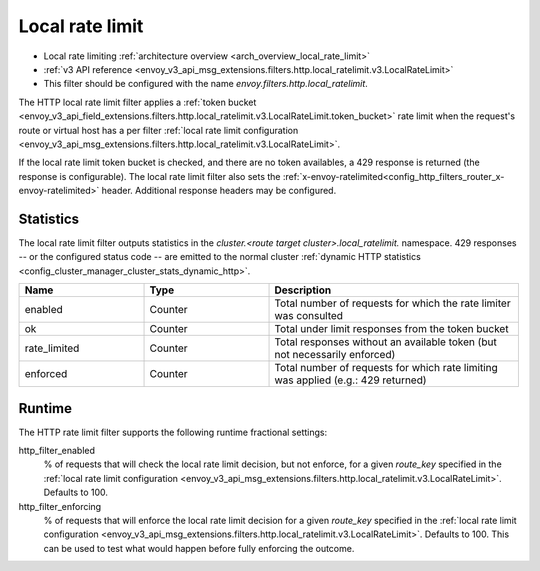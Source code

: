 .. _config_http_filters_local_rate_limit:

Local rate limit
================

* Local rate limiting :ref:`architecture overview <arch_overview_local_rate_limit>`
* :ref:`v3 API reference <envoy_v3_api_msg_extensions.filters.http.local_ratelimit.v3.LocalRateLimit>`
* This filter should be configured with the name *envoy.filters.http.local_ratelimit*.

The HTTP local rate limit filter applies a :ref:`token bucket
<envoy_v3_api_field_extensions.filters.http.local_ratelimit.v3.LocalRateLimit.token_bucket>` rate
limit when the request's route or virtual host has a per filter
:ref:`local rate limit configuration <envoy_v3_api_msg_extensions.filters.http.local_ratelimit.v3.LocalRateLimit>`.

If the local rate limit token bucket is checked, and there are no token availables, a 429 response is returned
(the response is configurable). The local rate limit filter also sets the
:ref:`x-envoy-ratelimited<config_http_filters_router_x-envoy-ratelimited>` header. Additional response
headers may be configured.

Statistics
----------

The local rate limit filter outputs statistics in the *cluster.<route target cluster>.local_ratelimit.* namespace.
429 responses -- or the configured status code -- are emitted to the normal cluster :ref:`dynamic HTTP statistics
<config_cluster_manager_cluster_stats_dynamic_http>`.

.. csv-table::
  :header: Name, Type, Description
  :widths: 1, 1, 2

  enabled, Counter, Total number of requests for which the rate limiter was consulted
  ok, Counter, Total under limit responses from the token bucket
  rate_limited, Counter, Total responses without an available token (but not necessarily enforced)
  enforced, Counter, Total number of requests for which rate limiting was applied (e.g.: 429 returned)

.. _config_http_filters_local_rate_limit_runtime:

Runtime
-------

The HTTP rate limit filter supports the following runtime fractional settings:

http_filter_enabled
  % of requests that will check the local rate limit decision, but not enforce, for a given *route_key* specified
  in the :ref:`local rate limit configuration <envoy_v3_api_msg_extensions.filters.http.local_ratelimit.v3.LocalRateLimit>`.
  Defaults to 100.

http_filter_enforcing
  % of requests that will enforce the local rate limit decision for a given *route_key* specified in the
  :ref:`local rate limit configuration <envoy_v3_api_msg_extensions.filters.http.local_ratelimit.v3.LocalRateLimit>`.
  Defaults to 100. This can be used to test what would happen before fully enforcing the outcome.
